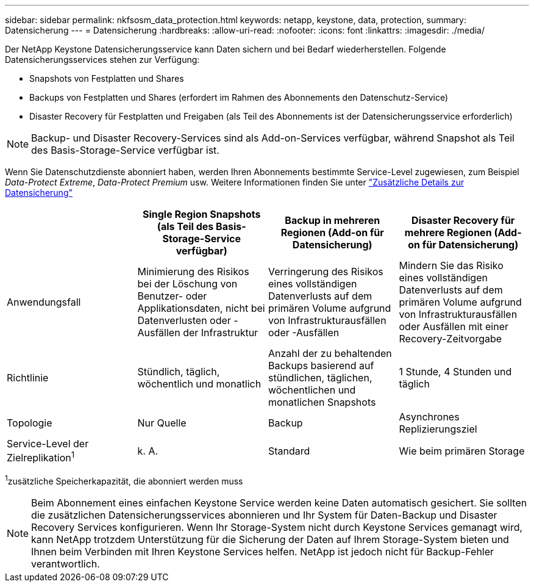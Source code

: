 ---
sidebar: sidebar 
permalink: nkfsosm_data_protection.html 
keywords: netapp, keystone, data, protection, 
summary: Datensicherung 
---
= Datensicherung
:hardbreaks:
:allow-uri-read: 
:nofooter: 
:icons: font
:linkattrs: 
:imagesdir: ./media/


[role="lead"]
Der NetApp Keystone Datensicherungsservice kann Daten sichern und bei Bedarf wiederherstellen. Folgende Datensicherungsservices stehen zur Verfügung:

* Snapshots von Festplatten und Shares
* Backups von Festplatten und Shares (erfordert im Rahmen des Abonnements den Datenschutz-Service)
* Disaster Recovery für Festplatten und Freigaben (als Teil des Abonnements ist der Datensicherungsservice erforderlich)



NOTE: Backup- und Disaster Recovery-Services sind als Add-on-Services verfügbar, während Snapshot als Teil des Basis-Storage-Service verfügbar ist.

Wenn Sie Datenschutzdienste abonniert haben, werden Ihren Abonnements bestimmte Service-Level zugewiesen, zum Beispiel _Data-Protect Extreme_, _Data-Protect Premium_ usw. Weitere Informationen finden Sie unter https://docs.netapp.com/us-en/keystone/aiq-keystone-details.html#additional-details-for-data-protection["Zusätzliche Details zur Datensicherung"]

|===
|  | Single Region Snapshots (als Teil des Basis-Storage-Service verfügbar) | Backup in mehreren Regionen (Add-on für Datensicherung) | Disaster Recovery für mehrere Regionen (Add-on für Datensicherung) 


| Anwendungsfall | Minimierung des Risikos bei der Löschung von Benutzer- oder Applikationsdaten, nicht bei Datenverlusten oder -Ausfällen der Infrastruktur | Verringerung des Risikos eines vollständigen Datenverlusts auf dem primären Volume aufgrund von Infrastrukturausfällen oder -Ausfällen | Mindern Sie das Risiko eines vollständigen Datenverlusts auf dem primären Volume aufgrund von Infrastrukturausfällen oder Ausfällen mit einer Recovery-Zeitvorgabe 


| Richtlinie | Stündlich, täglich, wöchentlich und monatlich | Anzahl der zu behaltenden Backups basierend auf stündlichen, täglichen, wöchentlichen und monatlichen Snapshots | 1 Stunde, 4 Stunden und täglich 


| Topologie | Nur Quelle | Backup | Asynchrones Replizierungsziel 


| Service-Level der Zielreplikation^1^ | k. A. | Standard | Wie beim primären Storage 
|===
^1^zusätzliche Speicherkapazität, die abonniert werden muss


NOTE: Beim Abonnement eines einfachen Keystone Service werden keine Daten automatisch gesichert. Sie sollten die zusätzlichen Datensicherungsservices abonnieren und Ihr System für Daten-Backup und Disaster Recovery Services konfigurieren. Wenn Ihr Storage-System nicht durch Keystone Services gemanagt wird, kann NetApp trotzdem Unterstützung für die Sicherung der Daten auf Ihrem Storage-System bieten und Ihnen beim Verbinden mit Ihren Keystone Services helfen. NetApp ist jedoch nicht für Backup-Fehler verantwortlich.
